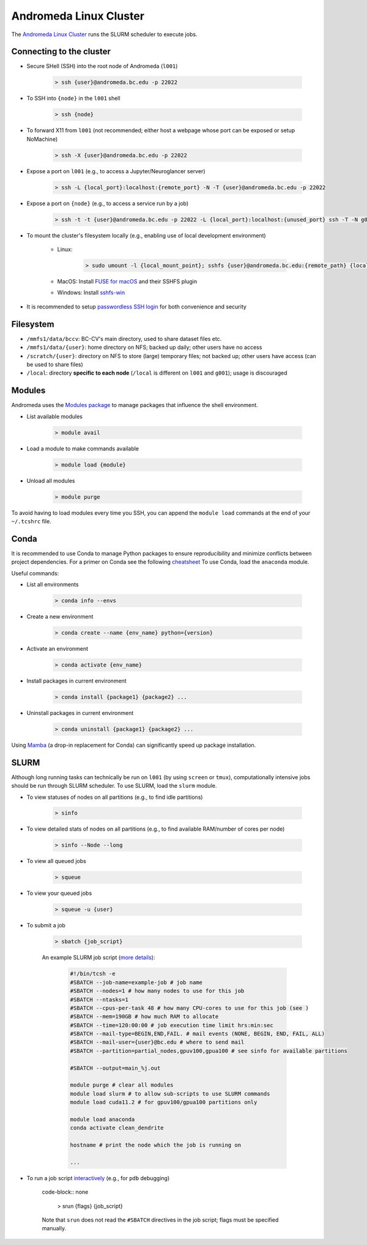 Andromeda Linux Cluster
=======================
The `Andromeda Linux Cluster <https://www.bc.edu/bc-web/offices/its/services/research-services/linux-cluster.html>`_ runs the SLURM scheduler to execute jobs.

Connecting to the cluster
-------------------------
- Secure SHell (SSH) into the root node of Andromeda (``l001``)

   .. code-block:: none
   
      > ssh {user}@andromeda.bc.edu -p 22022

- To SSH into ``{node}`` in the ``l001`` shell

   .. code-block:: none
   
      > ssh {node}

- To forward X11 from ``l001`` (not recommended; either host a webpage whose port can be exposed or setup NoMachine)

   .. code-block:: none
   
      > ssh -X {user}@andromeda.bc.edu -p 22022

- Expose a port on ``l001`` (e.g., to access a Jupyter/Neuroglancer server)

   .. code-block:: none
   
      > ssh -L {local_port}:localhost:{remote_port} -N -T {user}@andromeda.bc.edu -p 22022

- Expose a port on ``{node}`` (e.g., to access a service run by a job)

   .. code-block:: none
   
      > ssh -t -t {user}@andromeda.bc.edu -p 22022 -L {local_port}:localhost:{unused_port} ssh -T -N g006 -L {unused_port}:localhost:{remote_port}

- To mount the cluster's filesystem locally (e.g., enabling use of local development environment)

   - Linux:

      .. code-block:: none
      
         > sudo umount -l {local_mount_point}; sshfs {user}@andromeda.bc.edu:{remote_path} {local_mount_point} -p 22022

   - MacOS: Install `FUSE for macOS <https://osxfuse.github.io/>`_ and their SSHFS plugin
   - Windows: Install `sshfs-win <https://github.com/winfsp/sshfs-win>`_

- It is recommended to setup `passwordless SSH login <https://stackoverflow.com/a/21467504/10702372>`_ for both convenience and security

Filesystem
----------
- ``/mmfs1/data/bccv``: BC-CV's main directory, used to share dataset files etc.
- ``/mmfs1/data/{user}``: home directory on NFS; backed up daily; other users have no access
- ``/scratch/{user}``: directory on NFS to store (large) temporary files; not backed up; other users have access (can be used to share files)
- ``/local``: directory **specific to each node** (``/local`` is different on ``l001`` and ``g001``); usage is discouraged

Modules
-------
Andromeda uses the `Modules package <https://modules.readthedocs.io/en/latest/>`_ to manage packages that influence the shell environment.

- List available modules

   .. code-block:: none
   
      > module avail

- Load a module to make commands available

   .. code-block:: none
   
      > module load {module}
- Unload all modules

   .. code-block:: none
   
      > module purge

To avoid having to load modules every time you SSH, you can append the ``module load`` commands at the end of your ``~/.tcshrc`` file.

Conda
-----
It is recommended to use Conda to manage Python packages to ensure reproducibility and minimize conflicts between project dependencies. For a primer on Conda see the following `cheatsheet <https://conda.io/projects/conda/en/latest/user-guide/cheatsheet.html>`_ To use Conda, load the ``anaconda`` module.

Useful commands:

- List all environments

   .. code-block:: none
   
      > conda info --envs   
- Create a new environment

   .. code-block:: none
  
      > conda create --name {env_name} python={version}
- Activate an environment

   .. code-block:: none

      > conda activate {env_name}
- Install packages in current environment

   .. code-block:: none

      > conda install {package1} {package2} ...
- Uninstall packages in current environment

   .. code-block:: none

      > conda uninstall {package1} {package2} ...

Using `Mamba <https://mamba.readthedocs.io/en/latest/installation.html>`_ (a drop-in replacement for Conda) can significantly speed up package installation.

SLURM
-----
Although long running tasks can technically be run on ``l001`` (by using ``screen`` or ``tmux``), computationally intensive jobs should be run through SLURM scheduler. To use SLURM, load the ``slurm`` module.

- To view statuses of nodes on all partitions (e.g., to find idle partitions)

   .. code-block:: none

      > sinfo
- To view detailed stats of nodes on all partitions (e.g., to find available RAM/number of cores per node)

   .. code-block:: none

      > sinfo --Node --long
- To view all queued jobs

   .. code-block:: none
  
      > squeue
- To view your queued jobs

   .. code-block:: none

      > squeue -u {user}
- To submit a job

   .. code-block:: none

      > sbatch {job_script}

   An example SLURM job script (`more details <https://slurm.schedmd.com/sbatch.html>`_):

      .. code-block:: bash

         #!/bin/tcsh -e
         #SBATCH --job-name=example-job # job name
         #SBATCH --nodes=1 # how many nodes to use for this job
         #SBATCH --ntasks=1
         #SBATCH --cpus-per-task 48 # how many CPU-cores to use for this job (see )
         #SBATCH --mem=190GB # how much RAM to allocate
         #SBATCH --time=120:00:00 # job execution time limit hrs:min:sec
         #SBATCH --mail-type=BEGIN,END,FAIL. # mail events (NONE, BEGIN, END, FAIL, ALL)
         #SBATCH --mail-user={user}@bc.edu # where to send mail
         #SBATCH --partition=partial_nodes,gpuv100,gpua100 # see sinfo for available partitions

         #SBATCH --output=main_%j.out 

         module purge # clear all modules
         module load slurm # to allow sub-scripts to use SLURM commands
         module load cuda11.2 # for gpuv100/gpua100 partitions only

         module load anaconda
         conda activate clean_dendrite

         hostname # print the node which the job is running on

         ...

- To run a job script `interactively <https://stackoverflow.com/questions/43767866/slurm-srun-vs-sbatch-and-their-parameters>`_ (e.g., for ``pdb`` debugging)

   code-block:: none

      > srun {flags} {job_script}
   
   Note that ``srun`` does not read the ``#SBATCH`` directives in the job script; flags must be specified manually.


